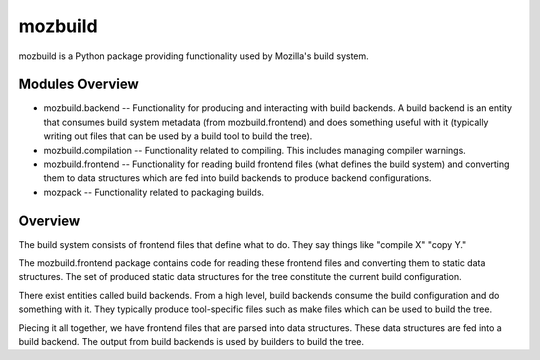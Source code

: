 ========
mozbuild
========

mozbuild is a Python package providing functionality used by Mozilla's
build system.

Modules Overview
================

* mozbuild.backend -- Functionality for producing and interacting with build
  backends. A build backend is an entity that consumes build system metadata
  (from mozbuild.frontend) and does something useful with it (typically writing
  out files that can be used by a build tool to build the tree).
* mozbuild.compilation -- Functionality related to compiling. This
  includes managing compiler warnings.
* mozbuild.frontend -- Functionality for reading build frontend files
  (what defines the build system) and converting them to data structures
  which are fed into build backends to produce backend configurations.
* mozpack -- Functionality related to packaging builds.

Overview
========

The build system consists of frontend files that define what to do. They
say things like "compile X" "copy Y."

The mozbuild.frontend package contains code for reading these frontend
files and converting them to static data structures. The set of produced
static data structures for the tree constitute the current build
configuration.

There exist entities called build backends. From a high level, build
backends consume the build configuration and do something with it. They
typically produce tool-specific files such as make files which can be used
to build the tree.

Piecing it all together, we have frontend files that are parsed into data
structures. These data structures are fed into a build backend. The output
from build backends is used by builders to build the tree.
